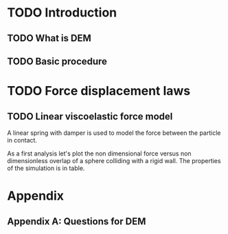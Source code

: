 #+LATEX_CLASS: article
#+LATEX_CLASS_OPTIONS:
#+LATEX_HEADER:
#+LATEX_HEADER_EXTRA:
#+DESCRIPTION: Discrete element method
#+KEYWORDS:
#+SUBTITLE: A tool for granular materials modelling
#+LATEX_COMPILER: pdflatex
#+DATE: nil

* TODO Introduction

** TODO What is DEM

** TODO Basic procedure


* TODO Force displacement laws

** TODO Linear viscoelastic force model
   A linear spring with damper is used to model the force between the particle
   in contact.

   \begin{gather}
     f = -k_n \delta_n n_{ij} + \eta_n v_{rn} n_{ij} \\
     v_{rn} = v_{ij} \cdot n_{ij}
   \end{gather}
   
   As a first analysis let's plot the non dimensional force versus non
   dimensionless overlap of a sphere colliding with a rigid wall. The properties 
   of the simulation is in table. 
   

* Appendix
  
** Appendix A: Questions for DEM
   
   
   
